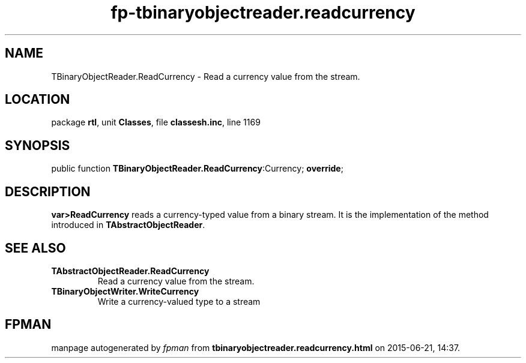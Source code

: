 .\" file autogenerated by fpman
.TH "fp-tbinaryobjectreader.readcurrency" 3 "2014-03-14" "fpman" "Free Pascal Programmer's Manual"
.SH NAME
TBinaryObjectReader.ReadCurrency - Read a currency value from the stream.
.SH LOCATION
package \fBrtl\fR, unit \fBClasses\fR, file \fBclassesh.inc\fR, line 1169
.SH SYNOPSIS
public function \fBTBinaryObjectReader.ReadCurrency\fR:Currency; \fBoverride\fR;
.SH DESCRIPTION
\fBvar>ReadCurrency\fR reads a currency-typed value from a binary stream. It is the implementation of the method introduced in \fBTAbstractObjectReader\fR.


.SH SEE ALSO
.TP
.B TAbstractObjectReader.ReadCurrency
Read a currency value from the stream.
.TP
.B TBinaryObjectWriter.WriteCurrency
Write a currency-valued type to a stream

.SH FPMAN
manpage autogenerated by \fIfpman\fR from \fBtbinaryobjectreader.readcurrency.html\fR on 2015-06-21, 14:37.

